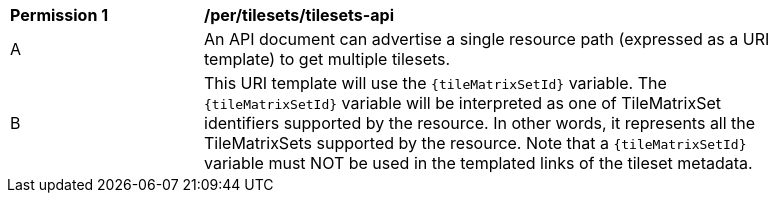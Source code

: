 [[per_tilesets_api]]
[width="90%",cols="2,6a"]
|===
^|*Permission {counter:per-id}* |*/per/tilesets/tilesets-api*
^|A |An API document can advertise a single resource path (expressed as a URI template) to get multiple tilesets.
^|B |This URI template will use the `{tileMatrixSetId}` variable. The `{tileMatrixSetId}` variable will be interpreted as one of TileMatrixSet identifiers supported by the resource. In other words, it represents all the TileMatrixSets supported by the resource. Note that a `{tileMatrixSetId}` variable must NOT be used in the templated links of the tileset metadata.
|===
